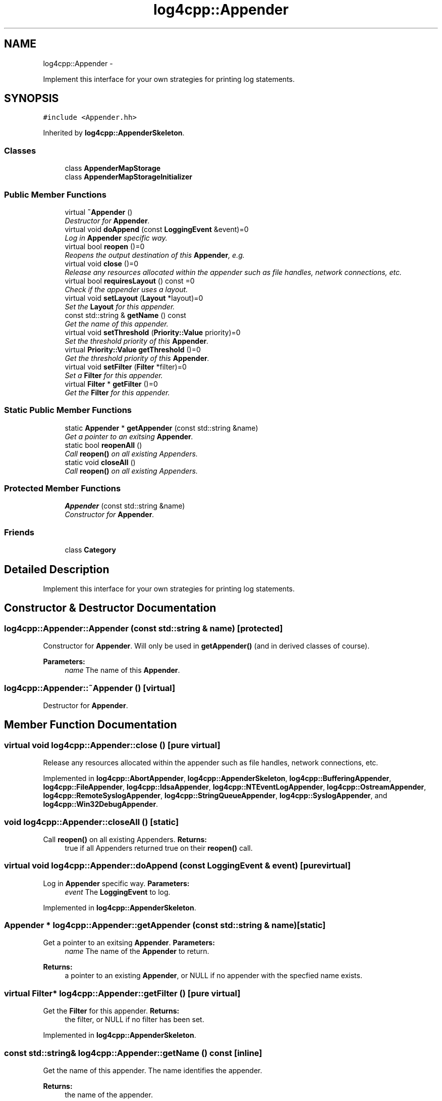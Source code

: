 .TH "log4cpp::Appender" 3 "1 Nov 2017" "Version 1.1" "log4cpp" \" -*- nroff -*-
.ad l
.nh
.SH NAME
log4cpp::Appender \- 
.PP
Implement this interface for your own strategies for printing log statements.  

.SH SYNOPSIS
.br
.PP
.PP
\fC#include <Appender.hh>\fP
.PP
Inherited by \fBlog4cpp::AppenderSkeleton\fP.
.SS "Classes"

.in +1c
.ti -1c
.RI "class \fBAppenderMapStorage\fP"
.br
.ti -1c
.RI "class \fBAppenderMapStorageInitializer\fP"
.br
.in -1c
.SS "Public Member Functions"

.in +1c
.ti -1c
.RI "virtual \fB~Appender\fP ()"
.br
.RI "\fIDestructor for \fBAppender\fP. \fP"
.ti -1c
.RI "virtual void \fBdoAppend\fP (const \fBLoggingEvent\fP &event)=0"
.br
.RI "\fILog in \fBAppender\fP specific way. \fP"
.ti -1c
.RI "virtual bool \fBreopen\fP ()=0"
.br
.RI "\fIReopens the output destination of this \fBAppender\fP, e.g. \fP"
.ti -1c
.RI "virtual void \fBclose\fP ()=0"
.br
.RI "\fIRelease any resources allocated within the appender such as file handles, network connections, etc. \fP"
.ti -1c
.RI "virtual bool \fBrequiresLayout\fP () const =0"
.br
.RI "\fICheck if the appender uses a layout. \fP"
.ti -1c
.RI "virtual void \fBsetLayout\fP (\fBLayout\fP *layout)=0"
.br
.RI "\fISet the \fBLayout\fP for this appender. \fP"
.ti -1c
.RI "const std::string & \fBgetName\fP () const "
.br
.RI "\fIGet the name of this appender. \fP"
.ti -1c
.RI "virtual void \fBsetThreshold\fP (\fBPriority::Value\fP priority)=0"
.br
.RI "\fISet the threshold priority of this \fBAppender\fP. \fP"
.ti -1c
.RI "virtual \fBPriority::Value\fP \fBgetThreshold\fP ()=0"
.br
.RI "\fIGet the threshold priority of this \fBAppender\fP. \fP"
.ti -1c
.RI "virtual void \fBsetFilter\fP (\fBFilter\fP *filter)=0"
.br
.RI "\fISet a \fBFilter\fP for this appender. \fP"
.ti -1c
.RI "virtual \fBFilter\fP * \fBgetFilter\fP ()=0"
.br
.RI "\fIGet the \fBFilter\fP for this appender. \fP"
.in -1c
.SS "Static Public Member Functions"

.in +1c
.ti -1c
.RI "static \fBAppender\fP * \fBgetAppender\fP (const std::string &name)"
.br
.RI "\fIGet a pointer to an exitsing \fBAppender\fP. \fP"
.ti -1c
.RI "static bool \fBreopenAll\fP ()"
.br
.RI "\fICall \fBreopen()\fP on all existing Appenders. \fP"
.ti -1c
.RI "static void \fBcloseAll\fP ()"
.br
.RI "\fICall \fBreopen()\fP on all existing Appenders. \fP"
.in -1c
.SS "Protected Member Functions"

.in +1c
.ti -1c
.RI "\fBAppender\fP (const std::string &name)"
.br
.RI "\fIConstructor for \fBAppender\fP. \fP"
.in -1c
.SS "Friends"

.in +1c
.ti -1c
.RI "class \fBCategory\fP"
.br
.in -1c
.SH "Detailed Description"
.PP 
Implement this interface for your own strategies for printing log statements. 
.SH "Constructor & Destructor Documentation"
.PP 
.SS "log4cpp::Appender::Appender (const std::string & name)\fC [protected]\fP"
.PP
Constructor for \fBAppender\fP. Will only be used in \fBgetAppender()\fP (and in derived classes of course). 
.PP
\fBParameters:\fP
.RS 4
\fIname\fP The name of this \fBAppender\fP. 
.RE
.PP

.SS "log4cpp::Appender::~Appender ()\fC [virtual]\fP"
.PP
Destructor for \fBAppender\fP. 
.SH "Member Function Documentation"
.PP 
.SS "virtual void log4cpp::Appender::close ()\fC [pure virtual]\fP"
.PP
Release any resources allocated within the appender such as file handles, network connections, etc. 
.PP
Implemented in \fBlog4cpp::AbortAppender\fP, \fBlog4cpp::AppenderSkeleton\fP, \fBlog4cpp::BufferingAppender\fP, \fBlog4cpp::FileAppender\fP, \fBlog4cpp::IdsaAppender\fP, \fBlog4cpp::NTEventLogAppender\fP, \fBlog4cpp::OstreamAppender\fP, \fBlog4cpp::RemoteSyslogAppender\fP, \fBlog4cpp::StringQueueAppender\fP, \fBlog4cpp::SyslogAppender\fP, and \fBlog4cpp::Win32DebugAppender\fP.
.SS "void log4cpp::Appender::closeAll ()\fC [static]\fP"
.PP
Call \fBreopen()\fP on all existing Appenders. \fBReturns:\fP
.RS 4
true if all Appenders returned true on their \fBreopen()\fP call. 
.RE
.PP

.SS "virtual void log4cpp::Appender::doAppend (const \fBLoggingEvent\fP & event)\fC [pure virtual]\fP"
.PP
Log in \fBAppender\fP specific way. \fBParameters:\fP
.RS 4
\fIevent\fP The \fBLoggingEvent\fP to log. 
.RE
.PP

.PP
Implemented in \fBlog4cpp::AppenderSkeleton\fP.
.SS "\fBAppender\fP * log4cpp::Appender::getAppender (const std::string & name)\fC [static]\fP"
.PP
Get a pointer to an exitsing \fBAppender\fP. \fBParameters:\fP
.RS 4
\fIname\fP The name of the \fBAppender\fP to return. 
.RE
.PP
\fBReturns:\fP
.RS 4
a pointer to an existing \fBAppender\fP, or NULL if no appender with the specfied name exists. 
.RE
.PP

.SS "virtual \fBFilter\fP* log4cpp::Appender::getFilter ()\fC [pure virtual]\fP"
.PP
Get the \fBFilter\fP for this appender. \fBReturns:\fP
.RS 4
the filter, or NULL if no filter has been set. 
.RE
.PP

.PP
Implemented in \fBlog4cpp::AppenderSkeleton\fP.
.SS "const std::string& log4cpp::Appender::getName () const\fC [inline]\fP"
.PP
Get the name of this appender. The name identifies the appender. 
.PP
\fBReturns:\fP
.RS 4
the name of the appender. 
.RE
.PP

.SS "virtual \fBPriority::Value\fP log4cpp::Appender::getThreshold ()\fC [pure virtual]\fP"
.PP
Get the threshold priority of this \fBAppender\fP. \fBReturns:\fP
.RS 4
the threshold 
.RE
.PP

.PP
Implemented in \fBlog4cpp::AppenderSkeleton\fP.
.SS "virtual bool log4cpp::Appender::reopen ()\fC [pure virtual]\fP"
.PP
Reopens the output destination of this \fBAppender\fP, e.g. the logfile or TCP socket. 
.PP
\fBReturns:\fP
.RS 4
false if an error occured during reopening, true otherwise. 
.RE
.PP

.PP
Implemented in \fBlog4cpp::AbortAppender\fP, \fBlog4cpp::AppenderSkeleton\fP, \fBlog4cpp::FileAppender\fP, \fBlog4cpp::IdsaAppender\fP, \fBlog4cpp::NTEventLogAppender\fP, \fBlog4cpp::OstreamAppender\fP, \fBlog4cpp::RemoteSyslogAppender\fP, \fBlog4cpp::StringQueueAppender\fP, and \fBlog4cpp::SyslogAppender\fP.
.SS "bool log4cpp::Appender::reopenAll ()\fC [static]\fP"
.PP
Call \fBreopen()\fP on all existing Appenders. \fBReturns:\fP
.RS 4
true if all Appenders returned true on their \fBreopen()\fP call. 
.RE
.PP

.SS "virtual bool log4cpp::Appender::requiresLayout () const\fC [pure virtual]\fP"
.PP
Check if the appender uses a layout. \fBReturns:\fP
.RS 4
true if the appender implementation requires a layout. 
.RE
.PP

.PP
Implemented in \fBlog4cpp::AbortAppender\fP, \fBlog4cpp::AppenderSkeleton\fP, \fBlog4cpp::IdsaAppender\fP, \fBlog4cpp::LayoutAppender\fP, and \fBlog4cpp::NTEventLogAppender\fP.
.SS "virtual void log4cpp::Appender::setFilter (\fBFilter\fP * filter)\fC [pure virtual]\fP"
.PP
Set a \fBFilter\fP for this appender. 
.PP
Implemented in \fBlog4cpp::AppenderSkeleton\fP.
.SS "virtual void log4cpp::Appender::setLayout (\fBLayout\fP * layout)\fC [pure virtual]\fP"
.PP
Set the \fBLayout\fP for this appender. \fBParameters:\fP
.RS 4
\fIlayout\fP The layout to use. 
.RE
.PP

.PP
Implemented in \fBlog4cpp::AbortAppender\fP, \fBlog4cpp::AppenderSkeleton\fP, \fBlog4cpp::IdsaAppender\fP, \fBlog4cpp::LayoutAppender\fP, and \fBlog4cpp::NTEventLogAppender\fP.
.SS "virtual void log4cpp::Appender::setThreshold (\fBPriority::Value\fP priority)\fC [pure virtual]\fP"
.PP
Set the threshold priority of this \fBAppender\fP. The \fBAppender\fP will not appender LoggingEvents with a priority lower than the threshold. Use \fBPriority::NOTSET\fP to disable threshold checking. 
.PP
\fBParameters:\fP
.RS 4
\fIpriority\fP The priority to set. 
.RE
.PP

.PP
Implemented in \fBlog4cpp::AppenderSkeleton\fP.
.SH "Friends And Related Function Documentation"
.PP 
.SS "friend class \fBCategory\fP\fC [friend]\fP"

.SH "Author"
.PP 
Generated automatically by Doxygen for log4cpp from the source code.
